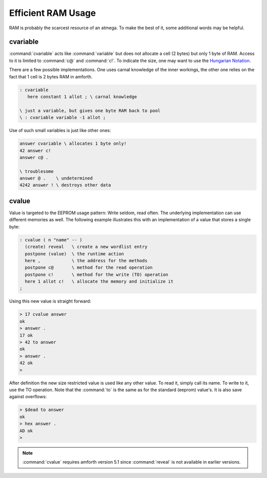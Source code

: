 
Efficient RAM Usage
===================

RAM is probably the scarcest resource
of an atmega. To make the best of it, some
additional words may be helpful.

cvariable
---------

:command:`cvariable` acts like :command:`variable` but
does not allocate a cell (2 bytes) but only 1 byte
of RAM. Access to it is limited to :command:`c@` and
:command:`c!`. To indicate the size, one may want to
use the `Hungarian Notation <http://en.wikipedia.org/wiki/Hungarian_notation>`_.

There are a few possible implementations. One uses carnal
knowledge of the inner workings, the other one relies
on the fact that 1 cell is 2 bytes RAM in amforth.

.. code-block:: forth

 : cvariable
    here constant 1 allot ; \ carnal knowledge

 \ just a variable, but gives one byte RAM back to pool
 \ : cvariable variable -1 allot ;

Use of such small variables is just like other ones:

.. code-block:: forth

  answer cvariable \ allocates 1 byte only!
  42 answer c!
  answer c@ .

  \ troublesome
  answer @ .    \ undetermined
  4242 answer ! \ destroys other data

.. seealso:: :ref:`Arrays`

cvalue
------

Value is targeted to the EEPROM usage pattern: Write seldom,
read often. The underlying implementation can use different
memories as well. The following example illustrates this with
an implementation of a value that stores a single byte:

.. code-block:: forth

   : cvalue ( n "name" -- )
     (create) reveal   \ create a new wordlist entry
     postpone (value)  \ the runtime action
     here ,            \ the address for the methods
     postpone c@       \ method for the read operation
     postpone c!       \ method for the write (TO) operation
     here 1 allot c!   \ allocate the memory and initialize it
   ;


Using this new value is straight forward:

.. code-block:: none

   > 17 cvalue answer
   ok
   > answer .
   17 ok
   > 42 to answer
   ok
   > answer .
   42 ok
   >

After definition the new size restricted value is used like any other value.
To read it, simply call its name. To write to it, use the TO operation.
Note that the :command:`to` is the same as for the standard (eeprom) value's.
It is also save against overflows:

.. code-block:: none

   > $dead to answer
   ok
   > hex answer .
   AD ok
   >

.. note:: :command:`cvalue` requires amforth version 5.1 since :command:`reveal`
          is not available in earlier versions.
